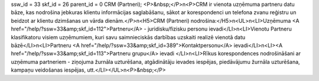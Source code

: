 ssw_id = 33skf_id = 26parent_id = 0CRM (Partneri);<P>&nbsp;</P>\n<P>CRM ir vienota uzņēmuma partneru datu bāze, kas nodrošina jebkuras klientu informācijas saglabāšanu, sākot ar korespondenci un telefona zvanu reģistru un beidzot ar klientu dzimšanas un vārda dienām.</P>\n<H5>CRM (Partneri) nodrošina:</H5>\n<UL>\n<LI>Uzņēmuma <A href="/help/?ssw=33&amp;skf_id=112">Partneru</A> - juridisku/fizisku personu ievadi</LI>\n<LI>Vienotu Partneru klasifikatoru visiem uzņēmumiem, kuri savu saimnieciskās darbības uzskaiti realizē vienotā datu bāzē</LI>\n<LI>Partneru <A href="/help/?ssw=33&amp;skf_id=389">Kontaktpersonu</A> ievadi</LI>\n<LI><A href="/help/?ssw=33&amp;skf_id=113">Partneru grupu</A> ievadi </LI>\n<LI>Rīkus korespondences nodrošināšani ar uzņēmuma partneriem - ziņojuma žurnāla uzturēšana, atgādinātāju ievades iespējas, piedāvājumu žurnāla uzturēšana, kampaņu veidošanas iespējas, utt.</LI></UL>\n<P>&nbsp;</P>